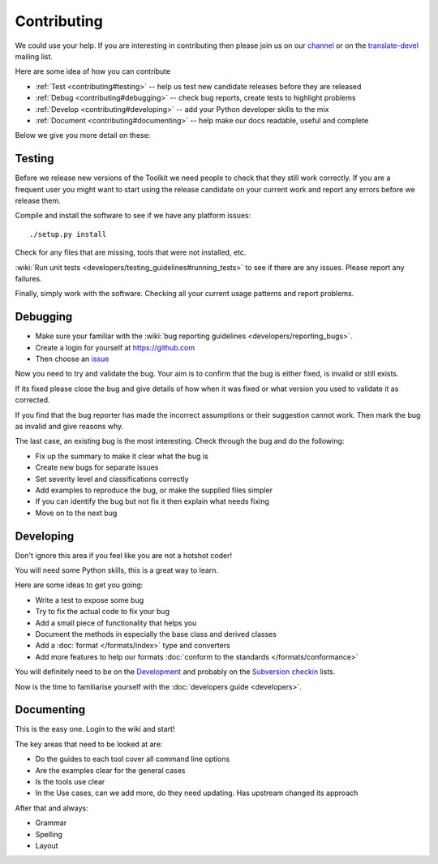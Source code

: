 
.. _contributing:

Contributing
************

We could use your help.  If you are interesting in contributing then please
join us on our `channel <https://gitter.im/translate/pootle>`_ or on the
`translate-devel <mailto:translate-devel@lists.sourceforge.net>`_ mailing list.

Here are some idea of how you can contribute

- :ref:`Test <contributing#testing>` -- help us test new candidate releases
  before they are released
- :ref:`Debug <contributing#debugging>` -- check bug reports, create tests to
  highlight problems
- :ref:`Develop <contributing#developing>` -- add your Python developer skills
  to the mix
- :ref:`Document <contributing#documenting>` -- help make our docs readable,
  useful and complete

Below we give you more detail on these:

.. _contributing#testing:

Testing
=======

Before we release new versions of the Toolkit we need people to check that they
still work correctly.  If you are a frequent user you might want to start using
the release candidate on your current work and report any errors before we
release them.

Compile and install the software to see if we have any platform issues::

  ./setup.py install

Check for any files that are missing, tools that were not installed, etc.

:wiki:`Run unit tests <developers/testing_guidelines#running_tests>` to see if
there are any issues.  Please report any failures.

Finally, simply work with the software.  Checking all your current usage
patterns and report problems.

.. _contributing#debugging:

Debugging
=========

- Make sure your familiar with the :wiki:`bug reporting guidelines
  <developers/reporting_bugs>`.
- Create a login for yourself at https://github.com
- Then choose an `issue <https://github.com/translate/translate/issues>`_

Now you need to try and validate the bug.  Your aim is to confirm that the bug
is either fixed, is invalid or still exists.

If its fixed please close the bug and give details of how when it was fixed or
what version you used to validate it as corrected.

If you find that the bug reporter has made the incorrect assumptions or their
suggestion cannot work.  Then mark the bug as invalid and give reasons why.

The last case, an existing bug is the most interesting.  Check through the bug
and do the following:

- Fix up the summary to make it clear what the bug is
- Create new bugs for separate issues
- Set severity level and classifications correctly
- Add examples to reproduce the bug, or make the supplied files simpler
- If you can identify the bug but not fix it then explain what needs fixing
- Move on to the next bug

.. _contributing#developing:

Developing
==========

Don't ignore this area if you feel like you are not a hotshot coder!

You will need some Python skills, this is a great way to learn.

Here are some ideas to get you going:

* Write a test to expose some bug
* Try to fix the actual code to fix your bug
* Add a small piece of functionality that helps you
* Document the methods in especially the base class and derived classes
* Add a :doc:`format </formats/index>` type and converters
* Add more features to help our formats :doc:`conform to the standards
  </formats/conformance>`

You will definitely need to be on the `Development
<https://lists.sourceforge.net/lists/listinfo/translate-devel>`_ and probably
on the `Subversion checkin
<https://lists.sourceforge.net/lists/listinfo/translate-cvs>`_ lists.

Now is the time to familiarise yourself with the :doc:`developers guide
<developers>`.

.. _contributing#documenting:

Documenting
===========

This is the easy one.  Login to the wiki and start!

The key areas that need to be looked at are:

- Do the guides to each tool cover all command line options
- Are the examples clear for the general cases
- Is the tools use clear
- In the Use cases, can we add more, do they need updating. Has upstream
  changed its approach

After that and always:

* Grammar
* Spelling
* Layout
